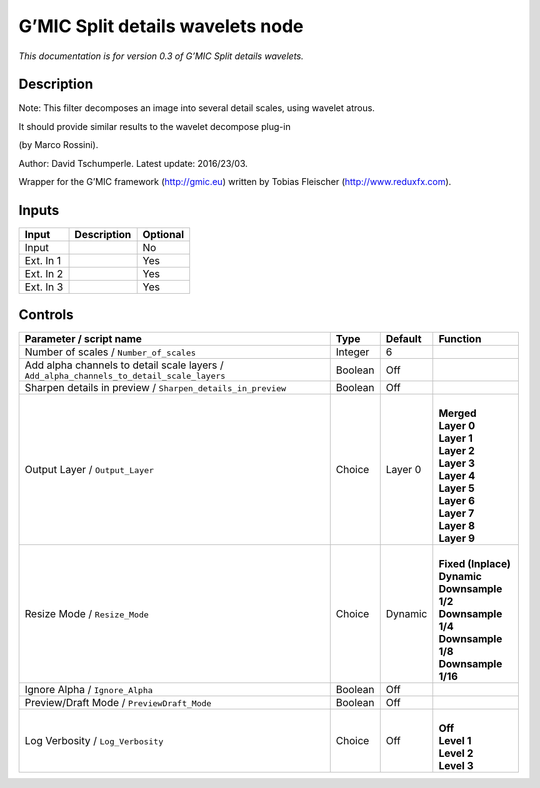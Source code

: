 .. _eu.gmic.Splitdetailswavelets:

G’MIC Split details wavelets node
=================================

*This documentation is for version 0.3 of G’MIC Split details wavelets.*

Description
-----------

Note: This filter decomposes an image into several detail scales, using wavelet atrous.

It should provide similar results to the wavelet decompose plug-in

(by Marco Rossini).

Author: David Tschumperle. Latest update: 2016/23/03.

Wrapper for the G’MIC framework (http://gmic.eu) written by Tobias Fleischer (http://www.reduxfx.com).

Inputs
------

+-----------+-------------+----------+
| Input     | Description | Optional |
+===========+=============+==========+
| Input     |             | No       |
+-----------+-------------+----------+
| Ext. In 1 |             | Yes      |
+-----------+-------------+----------+
| Ext. In 2 |             | Yes      |
+-----------+-------------+----------+
| Ext. In 3 |             | Yes      |
+-----------+-------------+----------+

Controls
--------

.. tabularcolumns:: |>{\raggedright}p{0.2\columnwidth}|>{\raggedright}p{0.06\columnwidth}|>{\raggedright}p{0.07\columnwidth}|p{0.63\columnwidth}|

.. cssclass:: longtable

+-------------------------------------------------------------------------------------------+---------+---------+-----------------------+
| Parameter / script name                                                                   | Type    | Default | Function              |
+===========================================================================================+=========+=========+=======================+
| Number of scales / ``Number_of_scales``                                                   | Integer | 6       |                       |
+-------------------------------------------------------------------------------------------+---------+---------+-----------------------+
| Add alpha channels to detail scale layers / ``Add_alpha_channels_to_detail_scale_layers`` | Boolean | Off     |                       |
+-------------------------------------------------------------------------------------------+---------+---------+-----------------------+
| Sharpen details in preview / ``Sharpen_details_in_preview``                               | Boolean | Off     |                       |
+-------------------------------------------------------------------------------------------+---------+---------+-----------------------+
| Output Layer / ``Output_Layer``                                                           | Choice  | Layer 0 | |                     |
|                                                                                           |         |         | | **Merged**          |
|                                                                                           |         |         | | **Layer 0**         |
|                                                                                           |         |         | | **Layer 1**         |
|                                                                                           |         |         | | **Layer 2**         |
|                                                                                           |         |         | | **Layer 3**         |
|                                                                                           |         |         | | **Layer 4**         |
|                                                                                           |         |         | | **Layer 5**         |
|                                                                                           |         |         | | **Layer 6**         |
|                                                                                           |         |         | | **Layer 7**         |
|                                                                                           |         |         | | **Layer 8**         |
|                                                                                           |         |         | | **Layer 9**         |
+-------------------------------------------------------------------------------------------+---------+---------+-----------------------+
| Resize Mode / ``Resize_Mode``                                                             | Choice  | Dynamic | |                     |
|                                                                                           |         |         | | **Fixed (Inplace)** |
|                                                                                           |         |         | | **Dynamic**         |
|                                                                                           |         |         | | **Downsample 1/2**  |
|                                                                                           |         |         | | **Downsample 1/4**  |
|                                                                                           |         |         | | **Downsample 1/8**  |
|                                                                                           |         |         | | **Downsample 1/16** |
+-------------------------------------------------------------------------------------------+---------+---------+-----------------------+
| Ignore Alpha / ``Ignore_Alpha``                                                           | Boolean | Off     |                       |
+-------------------------------------------------------------------------------------------+---------+---------+-----------------------+
| Preview/Draft Mode / ``PreviewDraft_Mode``                                                | Boolean | Off     |                       |
+-------------------------------------------------------------------------------------------+---------+---------+-----------------------+
| Log Verbosity / ``Log_Verbosity``                                                         | Choice  | Off     | |                     |
|                                                                                           |         |         | | **Off**             |
|                                                                                           |         |         | | **Level 1**         |
|                                                                                           |         |         | | **Level 2**         |
|                                                                                           |         |         | | **Level 3**         |
+-------------------------------------------------------------------------------------------+---------+---------+-----------------------+
